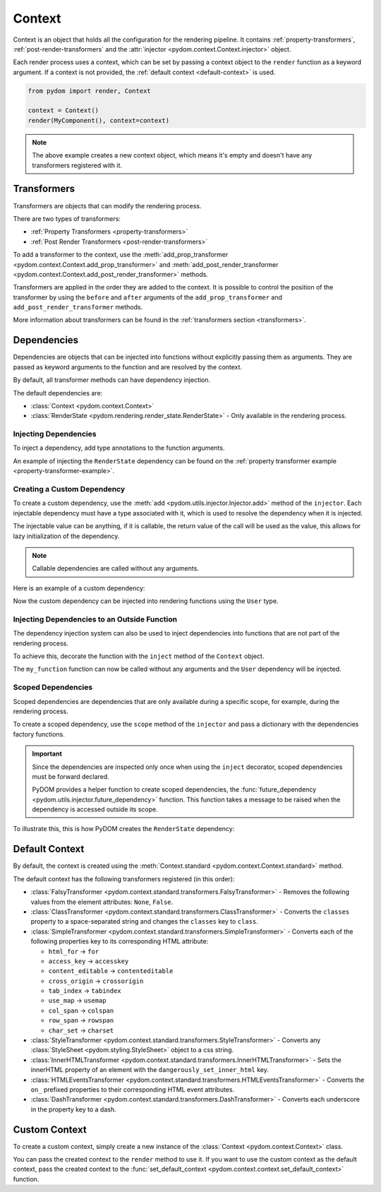 .. _context:

#######
Context
#######

Context is an object that holds all the configuration for the rendering pipeline.
It contains :ref:`property-transformers`, :ref:`post-render-transformers` and the :attr:`injector <pydom.context.Context.injector>` object.

Each render process uses a context, which can be set by passing a context object to the ``render`` function as a keyword argument.
If a context is not provided, the :ref:`default context <default-context>` is used.

.. code:: python

    from pydom import render, Context

    context = Context()
    render(MyComponent(), context=context)

.. note::
  The above example creates a new context object, which means it's empty and doesn't have any transformers registered with it.

Transformers
############

Transformers are objects that can modify the rendering process.

There are two types of transformers:

- :ref:`Property Transformers <property-transformers>`
- :ref:`Post Render Transformers <post-render-transformers>`

To add a transformer to the context, use the :meth:`add_prop_transformer <pydom.context.Context.add_prop_transformer>` and :meth:`add_post_render_transformer <pydom.context.Context.add_post_render_transformer>` methods.

Transformers are applied in the order they are added to the context. It is possible to control the position of
the transformer by using the ``before`` and ``after`` arguments of the ``add_prop_transformer`` and ``add_post_render_transformer`` methods.

More information about transformers can be found in the :ref:`transformers section <transformers>`.

Dependencies
############

Dependencies are objects that can be injected into functions without explicitly passing them as arguments.
They are passed as keyword arguments to the function and are resolved by the context.

By default, all transformer methods can have dependency injection.

The default dependencies are:

- :class:`Context <pydom.context.Context>`
- :class:`RenderState <pydom.rendering.render_state.RenderState>` - Only available in the rendering process.

Injecting Dependencies
======================

To inject a dependency, add type annotations to the function arguments.

An example of injecting the ``RenderState`` dependency can be found on the :ref:`property transformer example <property-transformer-example>`.

Creating a Custom Dependency
============================

To create a custom dependency, use the :meth:`add <pydom.utils.injector.Injector.add>` method of the ``injector``.
Each injectable dependency must have a type associated with it, which is used to resolve the dependency when it is injected.

The injectable value can be anything, if it is callable, the return value of the call will be used as the value, this
allows for lazy initialization of the dependency.

.. note::
  Callable dependencies are called without any arguments.

Here is an example of a custom dependency:

.. code-block:: python
    :caption: Creating a custom dependency

    from pydom import get_context

    class User:
      ...

    def get_user():
        return {"name": "John"}

    get_context().injector.add(User, get_user)

Now the custom dependency can be injected into rendering functions using the ``User`` type.

Injecting Dependencies to an Outside Function
=============================================

The dependency injection system can also be used to inject dependencies into functions that are not part of the rendering process.

To achieve this, decorate the function with the ``inject`` method of the ``Context`` object.

.. code-block:: python
    :caption: Injecting dependencies to a function

    from pydom import get_context

    context = get_context()

    @context.inject
    def my_function(user: User):
        print(user)


The ``my_function`` function can now be called without any arguments and the ``User`` dependency will be injected.

Scoped Dependencies
===================

Scoped dependencies are dependencies that are only available during a specific scope, for example, during the rendering process.

To create a scoped dependency, use the ``scope`` method of the ``injector``
and pass a dictionary with the dependencies factory functions.

.. important::
  Since the dependencies are inspected only once when using the ``inject`` decorator, scoped dependencies must be forward declared.

  PyDOM provides a helper function to create scoped dependencies, the :func:`future_dependency <pydom.utils.injector.future_dependency>` function.
  This function takes a message to be raised when the dependency is accessed outside its scope.

To illustrate this, this is how PyDOM creates the ``RenderState`` dependency:

.. code-block:: python
    :caption: Creating a scoped dependency

    # Register the RenderState dependency as a future dependency
    context.injector.add(RenderState, future_dependency("RenderState is only available during the rendering process"))

    def render(...):
      render_state = RenderState(root=element, render_target="html", **render_state_data)
      with context.injector.scope({RenderState: lambda: render_state}):
          # RenderState is only available during this scope

.. _default-context:

Default Context
###############

By default, the context is created using the :meth:`Context.standard <pydom.context.Context.standard>` method.

The default context has the following transformers registered (in this order):

- :class:`FalsyTransformer <pydom.context.standard.transformers.FalsyTransformer>` - 
  Removes the following values from the element attributes: ``None``, ``False``.
- :class:`ClassTransformer <pydom.context.standard.transformers.ClassTransformer>` - 
  Converts the ``classes`` property to a space-separated string and changes the ``classes`` key to ``class``.
- :class:`SimpleTransformer <pydom.context.standard.transformers.SimpleTransformer>` - 
  Converts each of the following properties key to its corresponding HTML attribute:

  - ``html_for`` -> ``for``
  - ``access_key`` -> ``accesskey``
  - ``content_editable`` -> ``contenteditable``
  - ``cross_origin`` -> ``crossorigin``
  - ``tab_index`` -> ``tabindex``
  - ``use_map`` -> ``usemap``
  - ``col_span`` -> ``colspan``
  - ``row_span`` -> ``rowspan``
  - ``char_set`` -> ``charset``

- :class:`StyleTransformer <pydom.context.standard.transformers.StyleTransformer>` - 
  Converts any :class:`StyleSheet <pydom.styling.StyleSheet>` object to a css string.
- :class:`InnerHTMLTransformer <pydom.context.standard.transformers.InnerHTMLTransformer>` - 
  Sets the innerHTML property of an element with the ``dangerously_set_inner_html`` key.
- :class:`HTMLEventsTransformer <pydom.context.standard.transformers.HTMLEventsTransformer>` - 
  Converts the ``on_`` prefixed properties to their corresponding HTML event attributes.
- :class:`DashTransformer <pydom.context.standard.transformers.DashTransformer>` - 
  Converts each underscore in the property key to a dash.


Custom Context
##############

To create a custom context, simply create a new instance of the :class:`Context <pydom.context.Context>` class.

You can pass the created context to the ``render`` method to use it. If you want to use the custom context as the default context,
pass the created context to the :func:`set_default_context <pydom.context.context.set_default_context>` function.